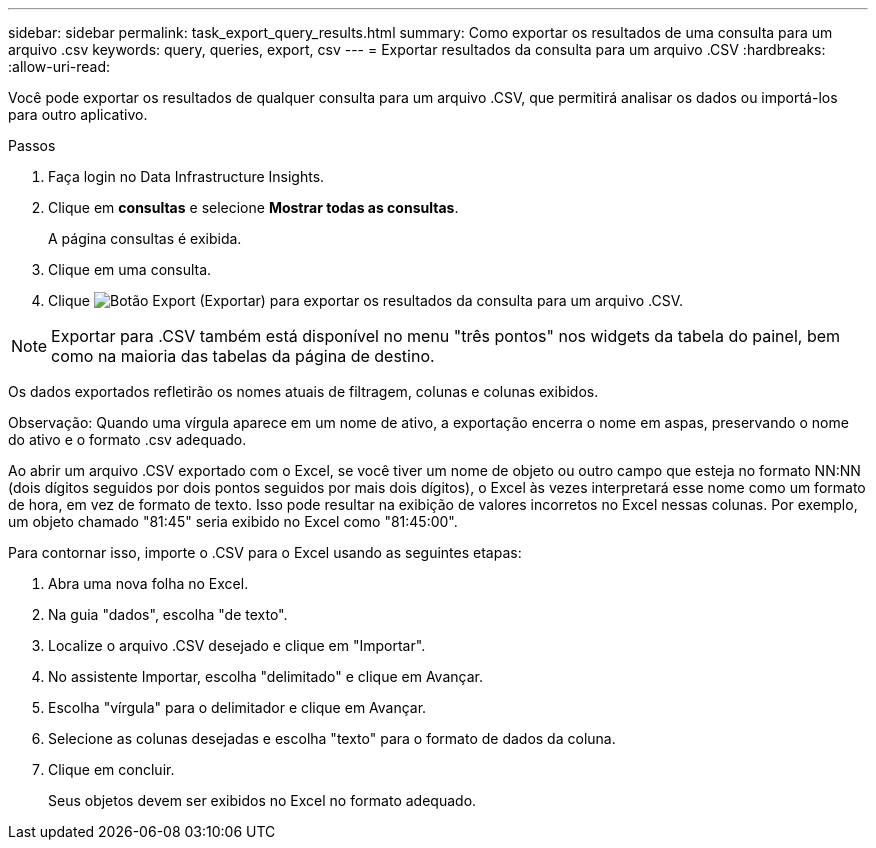 ---
sidebar: sidebar 
permalink: task_export_query_results.html 
summary: Como exportar os resultados de uma consulta para um arquivo .csv 
keywords: query, queries, export, csv 
---
= Exportar resultados da consulta para um arquivo .CSV
:hardbreaks:
:allow-uri-read: 


[role="lead"]
Você pode exportar os resultados de qualquer consulta para um arquivo .CSV, que permitirá analisar os dados ou importá-los para outro aplicativo.

.Passos
. Faça login no Data Infrastructure Insights.
. Clique em *consultas* e selecione *Mostrar todas as consultas*.
+
A página consultas é exibida.

. Clique em uma consulta.
. Clique image:ExportButton.png["Botão Export (Exportar)"] para exportar os resultados da consulta para um arquivo .CSV.



NOTE: Exportar para .CSV também está disponível no menu "três pontos" nos widgets da tabela do painel, bem como na maioria das tabelas da página de destino.

Os dados exportados refletirão os nomes atuais de filtragem, colunas e colunas exibidos.

Observação: Quando uma vírgula aparece em um nome de ativo, a exportação encerra o nome em aspas, preservando o nome do ativo e o formato .csv adequado.

Ao abrir um arquivo .CSV exportado com o Excel, se você tiver um nome de objeto ou outro campo que esteja no formato NN:NN (dois dígitos seguidos por dois pontos seguidos por mais dois dígitos), o Excel às vezes interpretará esse nome como um formato de hora, em vez de formato de texto. Isso pode resultar na exibição de valores incorretos no Excel nessas colunas. Por exemplo, um objeto chamado "81:45" seria exibido no Excel como "81:45:00".

Para contornar isso, importe o .CSV para o Excel usando as seguintes etapas:

. Abra uma nova folha no Excel.
. Na guia "dados", escolha "de texto".
. Localize o arquivo .CSV desejado e clique em "Importar".
. No assistente Importar, escolha "delimitado" e clique em Avançar.
. Escolha "vírgula" para o delimitador e clique em Avançar.
. Selecione as colunas desejadas e escolha "texto" para o formato de dados da coluna.
. Clique em concluir.
+
Seus objetos devem ser exibidos no Excel no formato adequado.


